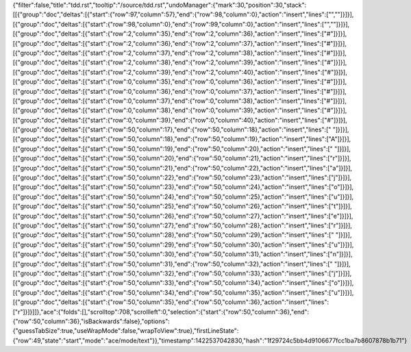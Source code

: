 {"filter":false,"title":"tdd.rst","tooltip":"/source/tdd.rst","undoManager":{"mark":30,"position":30,"stack":[[{"group":"doc","deltas":[{"start":{"row":97,"column":57},"end":{"row":98,"column":0},"action":"insert","lines":["",""]}]}],[{"group":"doc","deltas":[{"start":{"row":98,"column":0},"end":{"row":99,"column":0},"action":"insert","lines":["",""]}]}],[{"group":"doc","deltas":[{"start":{"row":2,"column":35},"end":{"row":2,"column":36},"action":"insert","lines":["#"]}]}],[{"group":"doc","deltas":[{"start":{"row":2,"column":36},"end":{"row":2,"column":37},"action":"insert","lines":["#"]}]}],[{"group":"doc","deltas":[{"start":{"row":2,"column":37},"end":{"row":2,"column":38},"action":"insert","lines":["#"]}]}],[{"group":"doc","deltas":[{"start":{"row":2,"column":38},"end":{"row":2,"column":39},"action":"insert","lines":["#"]}]}],[{"group":"doc","deltas":[{"start":{"row":2,"column":39},"end":{"row":2,"column":40},"action":"insert","lines":["#"]}]}],[{"group":"doc","deltas":[{"start":{"row":0,"column":35},"end":{"row":0,"column":36},"action":"insert","lines":["#"]}]}],[{"group":"doc","deltas":[{"start":{"row":0,"column":36},"end":{"row":0,"column":37},"action":"insert","lines":["#"]}]}],[{"group":"doc","deltas":[{"start":{"row":0,"column":37},"end":{"row":0,"column":38},"action":"insert","lines":["#"]}]}],[{"group":"doc","deltas":[{"start":{"row":0,"column":38},"end":{"row":0,"column":39},"action":"insert","lines":["#"]}]}],[{"group":"doc","deltas":[{"start":{"row":0,"column":39},"end":{"row":0,"column":40},"action":"insert","lines":["#"]}]}],[{"group":"doc","deltas":[{"start":{"row":50,"column":17},"end":{"row":50,"column":18},"action":"insert","lines":[" "]}]}],[{"group":"doc","deltas":[{"start":{"row":50,"column":18},"end":{"row":50,"column":19},"action":"insert","lines":["A"]}]}],[{"group":"doc","deltas":[{"start":{"row":50,"column":19},"end":{"row":50,"column":20},"action":"insert","lines":[" "]}]}],[{"group":"doc","deltas":[{"start":{"row":50,"column":20},"end":{"row":50,"column":21},"action":"insert","lines":["r"]}]}],[{"group":"doc","deltas":[{"start":{"row":50,"column":21},"end":{"row":50,"column":22},"action":"insert","lines":["a"]}]}],[{"group":"doc","deltas":[{"start":{"row":50,"column":22},"end":{"row":50,"column":23},"action":"insert","lines":["j"]}]}],[{"group":"doc","deltas":[{"start":{"row":50,"column":23},"end":{"row":50,"column":24},"action":"insert","lines":["o"]}]}],[{"group":"doc","deltas":[{"start":{"row":50,"column":24},"end":{"row":50,"column":25},"action":"insert","lines":["u"]}]}],[{"group":"doc","deltas":[{"start":{"row":50,"column":25},"end":{"row":50,"column":26},"action":"insert","lines":["t"]}]}],[{"group":"doc","deltas":[{"start":{"row":50,"column":26},"end":{"row":50,"column":27},"action":"insert","lines":["e"]}]}],[{"group":"doc","deltas":[{"start":{"row":50,"column":27},"end":{"row":50,"column":28},"action":"insert","lines":["r"]}]}],[{"group":"doc","deltas":[{"start":{"row":50,"column":28},"end":{"row":50,"column":29},"action":"insert","lines":[" "]}]}],[{"group":"doc","deltas":[{"start":{"row":50,"column":29},"end":{"row":50,"column":30},"action":"insert","lines":["u"]}]}],[{"group":"doc","deltas":[{"start":{"row":50,"column":30},"end":{"row":50,"column":31},"action":"insert","lines":["n"]}]}],[{"group":"doc","deltas":[{"start":{"row":50,"column":31},"end":{"row":50,"column":32},"action":"insert","lines":[" "]}]}],[{"group":"doc","deltas":[{"start":{"row":50,"column":32},"end":{"row":50,"column":33},"action":"insert","lines":["j"]}]}],[{"group":"doc","deltas":[{"start":{"row":50,"column":33},"end":{"row":50,"column":34},"action":"insert","lines":["o"]}]}],[{"group":"doc","deltas":[{"start":{"row":50,"column":34},"end":{"row":50,"column":35},"action":"insert","lines":["u"]}]}],[{"group":"doc","deltas":[{"start":{"row":50,"column":35},"end":{"row":50,"column":36},"action":"insert","lines":["r"]}]}]]},"ace":{"folds":[],"scrolltop":708,"scrollleft":0,"selection":{"start":{"row":50,"column":36},"end":{"row":50,"column":36},"isBackwards":false},"options":{"guessTabSize":true,"useWrapMode":false,"wrapToView":true},"firstLineState":{"row":49,"state":"start","mode":"ace/mode/text"}},"timestamp":1422537042830,"hash":"1f29724c5bb4d9106677fcc1ba7b8607878b1b71"}